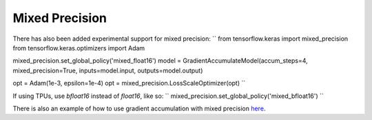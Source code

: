 Mixed Precision
---------------

There has also been added experimental support for mixed precision:
``
from tensorflow.keras import mixed_precision
from tensorflow.keras.optimizers import Adam

mixed_precision.set_global_policy('mixed_float16')
model = GradientAccumulateModel(accum_steps=4, mixed_precision=True, inputs=model.input, outputs=model.output)

opt = Adam(1e-3, epsilon=1e-4)
opt = mixed_precision.LossScaleOptimizer(opt)
``

If using TPUs, use `bfloat16` instead of `float16`, like so:
``
mixed_precision.set_global_policy('mixed_bfloat16')
``

There is also an example of how to use gradient accumulation with
mixed precision `here <https://github.com/andreped/GradientAccumulator/blob/main/tests/test_mixed_precision.py#L58>`_.

